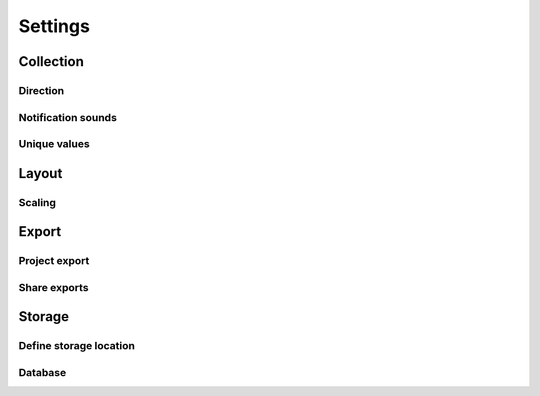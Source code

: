 Settings
========

Collection
----------

Direction
~~~~~~~~~

Notification sounds
~~~~~~~~~~~~~~~~~~~

Unique values
~~~~~~~~~~~~~


Layout
------

Scaling
~~~~~~~


Export
------

Project export
~~~~~~~~~~~~~~

Share exports
~~~~~~~~~~~~~


Storage
-------

Define storage location
~~~~~~~~~~~~~~~~~~~~~~~

Database
~~~~~~~~
